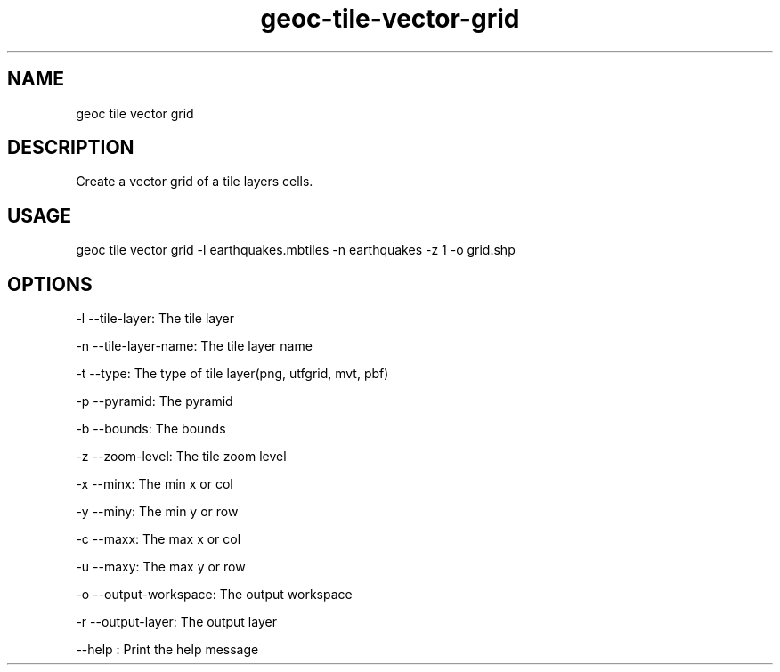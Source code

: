 .TH "geoc-tile-vector-grid" "1" "12 May 2015" "version 0.1"
.SH NAME
geoc tile vector grid
.SH DESCRIPTION
Create a vector grid of a tile layers cells.
.SH USAGE
geoc tile vector grid -l earthquakes.mbtiles -n earthquakes -z 1 -o grid.shp
.SH OPTIONS
-l --tile-layer: The tile layer
.PP
-n --tile-layer-name: The tile layer name
.PP
-t --type: The type of tile layer(png, utfgrid, mvt, pbf)
.PP
-p --pyramid: The pyramid
.PP
-b --bounds: The bounds
.PP
-z --zoom-level: The tile zoom level
.PP
-x --minx: The min x or col
.PP
-y --miny: The min y or row
.PP
-c --maxx: The max x or col
.PP
-u --maxy: The max y or row
.PP
-o --output-workspace: The output workspace
.PP
-r --output-layer: The output layer
.PP
--help : Print the help message
.PP
